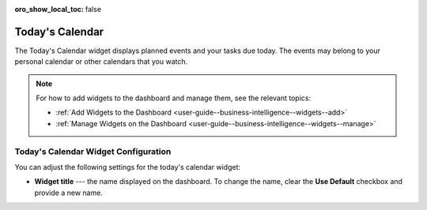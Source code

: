 .. _user-guide--business-intelligence--widgets--todays-calendar:

:oro_show_local_toc: false

Today's Calendar
----------------

The Today's Calendar widget displays planned events and your tasks due today. The events may belong to your personal calendar or other calendars that you watch.

.. image:: /user/img/dashboards/calendar.png
   :alt: A sample of the Today's Calendar widget

.. note:: For how to add widgets to the dashboard and manage them, see the relevant topics:

      * :ref:`Add Widgets to the Dashboard <user-guide--business-intelligence--widgets--add>`
      * :ref:`Manage Widgets on the Dashboard <user-guide--business-intelligence--widgets--manage>`


Today's Calendar Widget Configuration
^^^^^^^^^^^^^^^^^^^^^^^^^^^^^^^^^^^^^

You can adjust the following settings for the today's calendar widget:

* **Widget title** --- the name displayed on the dashboard. To change the name, clear the **Use Default** checkbox and provide a new name.

.. image:: /user/img/dashboards/calendar_config.png
   :alt: Configuring the Today's Calendar widget

